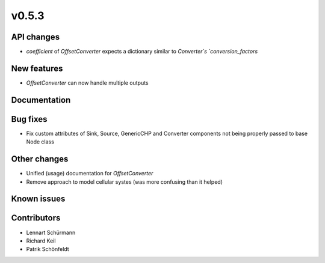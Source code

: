 v0.5.3
------

API changes
###########

* `coefficient` of `OffsetConverter` expects a dictionary similar to 
  `Converter`s `conversion_factors`

New features
############

* `OffsetConverter` can now handle multiple outputs

Documentation
#############

Bug fixes
#########

* Fix custom attributes of Sink, Source, GenericCHP and Converter components
  not being properly passed to base Node class

Other changes
#############

* Unified (usage) documentation for `OffsetConverter`
* Remove approach to model cellular systes (was more confusing than it helped)

Known issues
############

Contributors
############

* Lennart Schürmann
* Richard Keil
* Patrik Schönfeldt
